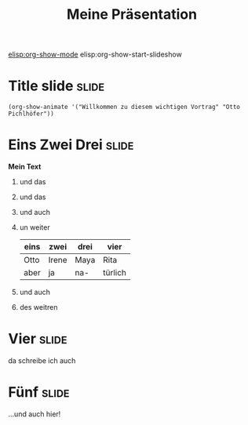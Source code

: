 #+TITLE: Meine Präsentation
[[elisp:org-show-mode]]
elisp:org-show-start-slideshow


* Title slide							      :slide:
#+BEGIN_SRC emacs-lisp-slide
(org-show-animate '("Willkommen zu diesem wichtigen Vortrag" "Otto Pichlhöfer"))
#+END_SRC


* Eins Zwei Drei						      :slide:
  *Mein Text*
  1. und das
  2. und das
  3. und auch
  4. un weiter
     | eins | zwei  | drei | vier    |
     |------+-------+------+---------|
     | Otto | Irene | Maya | Rita    |
     | aber | ja    | na-  | türlich |
  5. und auch
  6. des weitren
* Vier								      :slide:
  da schreibe ich auch
* Fünf								      :slide:
  …und auch hier!
